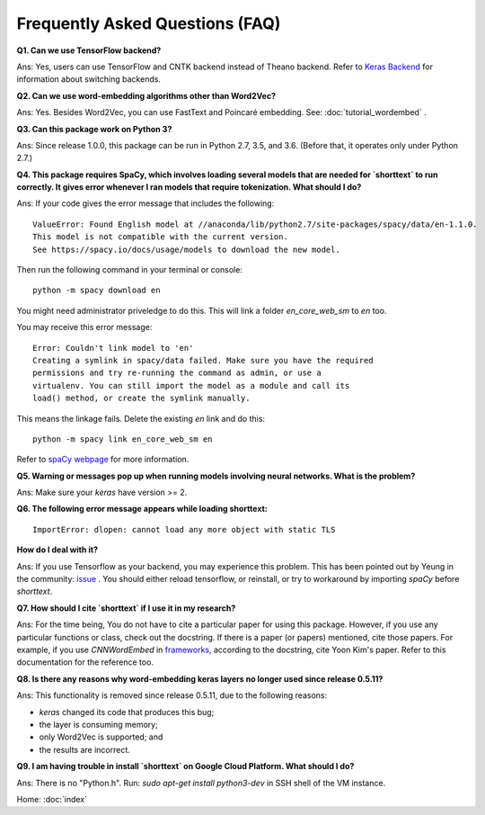 Frequently Asked Questions (FAQ)
================================

**Q1. Can we use TensorFlow backend?**

Ans: Yes, users can use TensorFlow and CNTK backend instead of Theano backend. Refer to `Keras Backend
<https://keras.io/backend/>`_ for information about switching backends.


**Q2. Can we use word-embedding algorithms other than Word2Vec?**

Ans: Yes. Besides Word2Vec, you can use FastText and Poincaré embedding. See: :doc:`tutorial_wordembed` .


**Q3. Can this package work on Python 3?**

Ans: Since release 1.0.0, this package can be run in Python 2.7, 3.5, and 3.6. (Before that, it operates only under Python 2.7.)



**Q4. This package requires SpaCy, which involves loading several models that
are needed for `shorttext` to run correctly. It gives error whenever I ran
models that require tokenization. What should I do?**

Ans: If your code gives the error message that includes the following:

::

    ValueError: Found English model at //anaconda/lib/python2.7/site-packages/spacy/data/en-1.1.0.
    This model is not compatible with the current version.
    See https://spacy.io/docs/usage/models to download the new model.

Then run the following command in your terminal or console:

::

    python -m spacy download en


You might need administrator priveledge to do this. This will link a folder `en_core_web_sm` to `en` too.

You may receive this error message:

::

    Error: Couldn't link model to 'en'
    Creating a symlink in spacy/data failed. Make sure you have the required
    permissions and try re-running the command as admin, or use a
    virtualenv. You can still import the model as a module and call its
    load() method, or create the symlink manually.

This means the linkage fails. Delete the existing `en` link and do this:

::

    python -m spacy link en_core_web_sm en


Refer to `spaCy webpage
<https://spacy.io/docs/usage/models>`_ for more information.


**Q5. Warning or messages pop up when running models involving neural networks. What is the problem?**

Ans: Make sure your `keras` have version >= 2.


**Q6. The following error message appears while loading shorttext:**

::

    ImportError: dlopen: cannot load any more object with static TLS

**How do I deal with it?**

Ans: If you use Tensorflow as your backend, you may experience this problem. This has been pointed
out by Yeung in the community: `issue
<https://github.com/stephenhky/PyShortTextCategorization/issues/3>`_ . You should either reload tensorflow,
or reinstall, or try to workaround by importing `spaCy` before `shorttext`.


**Q7. How should I cite `shorttext` if I use it in my research?**

Ans: For the time being, You do not have to cite a particular paper for using this package.
However, if you use any particular functions or class, check out the docstring. If there is a paper (or papers)
mentioned, cite those papers. For example, if you use `CNNWordEmbed` in `frameworks
<https://github.com/stephenhky/PyShortTextCategorization/blob/master/shorttext/classifiers/embed/nnlib/frameworks.py>`_,
according to the docstring, cite Yoon Kim's paper. Refer to this documentation for the reference too.


**Q8. Is there any reasons why word-embedding keras layers no longer used since release 0.5.11?**

Ans: This functionality is removed since release 0.5.11, due to the following reasons:

* `keras` changed its code that produces this bug;
* the layer is consuming memory;
* only Word2Vec is supported; and
* the results are incorrect.


**Q9. I am having trouble in install `shorttext` on Google Cloud Platform. What should I do?**

Ans: There is no "Python.h". Run: `sudo apt-get install python3-dev` in SSH shell of the VM instance.





Home: :doc:`index`
